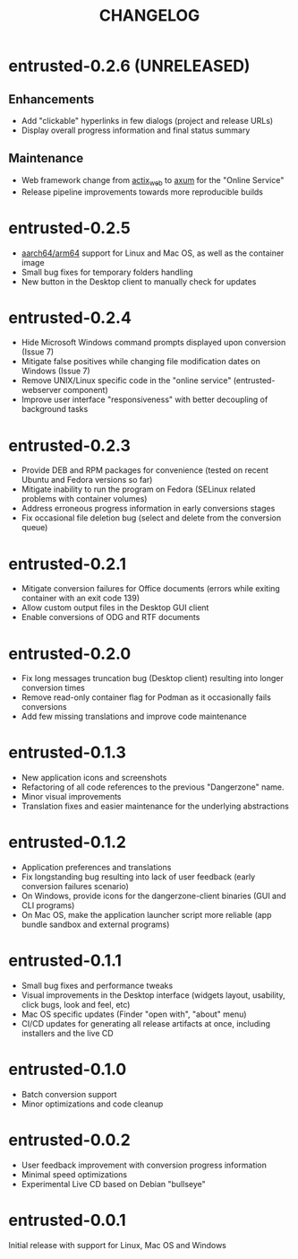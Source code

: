#+TITLE: CHANGELOG

* entrusted-0.2.6 (UNRELEASED)

** Enhancements
- Add "clickable" hyperlinks in few dialogs (project and release URLs)
- Display overall progress information and final status summary

** Maintenance
- Web framework change from [[https://actix.rs/][actix_web]] to [[https://github.com/tokio-rs/axum][axum]] for the "Online Service"
- Release pipeline improvements towards more reproducible builds

* entrusted-0.2.5

- [[https://en.wikipedia.org/wiki/AArch64][aarch64/arm64]] support for Linux and Mac OS, as well as the container image
- Small bug fixes for temporary folders handling
- New button in the Desktop client to manually check for updates

* entrusted-0.2.4

- Hide Microsoft Windows command prompts displayed upon conversion (Issue 7)
- Mitigate false positives while changing file modification dates on Windows (Issue 7)
- Remove UNIX/Linux specific code in the "online service" (entrusted-webserver component)
- Improve user interface "responsiveness" with better decoupling of background tasks

* entrusted-0.2.3

- Provide DEB and RPM packages for convenience (tested on recent Ubuntu and Fedora versions so far)
- Mitigate inability to run the program on Fedora (SELinux related problems with container volumes)
- Address erroneous progress information in early conversions stages
- Fix occasional file deletion bug (select and delete from the conversion queue)

* entrusted-0.2.1

- Mitigate conversion failures for Office documents (errors while exiting container with an exit code 139)
- Allow custom output files in the Desktop GUI client
- Enable conversions of ODG and RTF documents

* entrusted-0.2.0

- Fix long messages truncation bug (Desktop client) resulting into longer conversion times
- Remove read-only container flag for Podman as it occasionally fails conversions
- Add few missing translations and improve code maintenance

* entrusted-0.1.3

- New application icons and screenshots
- Refactoring of all code references to the previous "Dangerzone" name.
- Minor visual improvements
- Translation fixes and easier maintenance for the underlying abstractions

* entrusted-0.1.2

- Application preferences and translations
- Fix longstanding bug resulting into lack of user feedback (early conversion failures scenario)
- On Windows, provide icons for the dangerzone-client binaries (GUI and CLI programs)
- On Mac OS, make the application launcher script more reliable (app bundle sandbox and external programs)

* entrusted-0.1.1

- Small bug fixes and performance tweaks
- Visual improvements in the Desktop interface (widgets layout, usability, click bugs, look and feel, etc)
- Mac OS specific updates (Finder "open with", "about" menu)
- CI/CD updates for generating all release artifacts at once, including installers and the live CD

* entrusted-0.1.0

- Batch conversion support
- Minor optimizations and code cleanup

* entrusted-0.0.2

- User feedback improvement with conversion progress information
- Minimal speed optimizations
- Experimental Live CD based on Debian "bullseye"

* entrusted-0.0.1

Initial release with support for Linux, Mac OS and Windows


